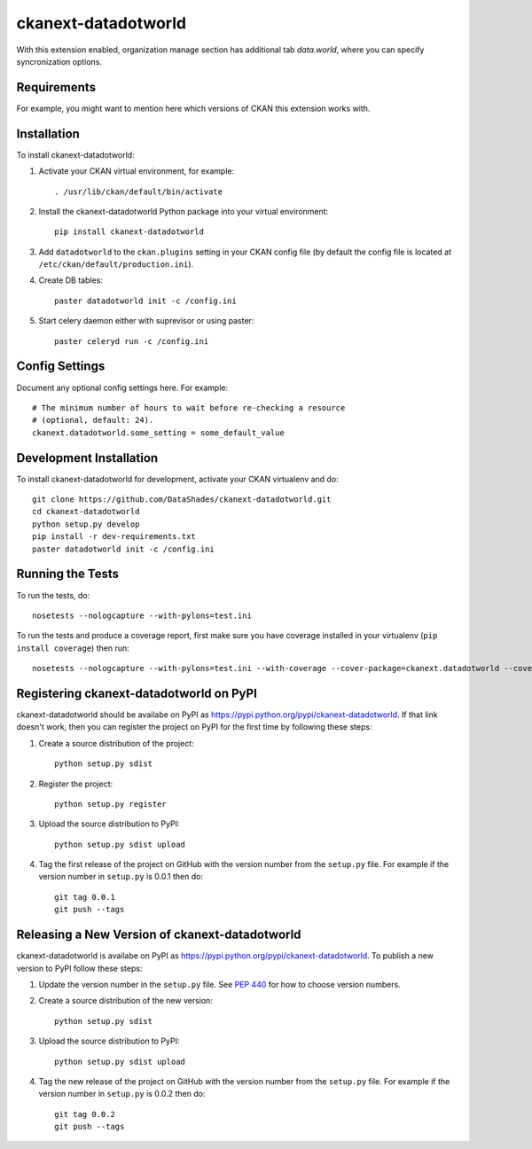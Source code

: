 =============
ckanext-datadotworld
=============

With this extension enabled, organization manage section has additional tab
`data.world`, where you can specify syncronization options.

------------
Requirements
------------

For example, you might want to mention here which versions of CKAN this
extension works with.


------------
Installation
------------

.. Add any additional install steps to the list below.
   For example installing any non-Python dependencies or adding any required
   config settings.

To install ckanext-datadotworld:

1. Activate your CKAN virtual environment, for example::

     . /usr/lib/ckan/default/bin/activate

2. Install the ckanext-datadotworld Python package into your virtual environment::

     pip install ckanext-datadotworld

3. Add ``datadotworld`` to the ``ckan.plugins`` setting in your CKAN
   config file (by default the config file is located at
   ``/etc/ckan/default/production.ini``).

4. Create DB tables::

     paster datadotworld init -c /config.ini

5. Start celery daemon either with suprevisor or using paster::

     paster celeryd run -c /config.ini


---------------
Config Settings
---------------

Document any optional config settings here. For example::

    # The minimum number of hours to wait before re-checking a resource
    # (optional, default: 24).
    ckanext.datadotworld.some_setting = some_default_value


------------------------
Development Installation
------------------------

To install ckanext-datadotworld for development, activate your CKAN virtualenv and
do::

    git clone https://github.com/DataShades/ckanext-datadotworld.git
    cd ckanext-datadotworld
    python setup.py develop
    pip install -r dev-requirements.txt
    paster datadotworld init -c /config.ini

-----------------
Running the Tests
-----------------

To run the tests, do::

    nosetests --nologcapture --with-pylons=test.ini

To run the tests and produce a coverage report, first make sure you have
coverage installed in your virtualenv (``pip install coverage``) then run::

    nosetests --nologcapture --with-pylons=test.ini --with-coverage --cover-package=ckanext.datadotworld --cover-inclusive --cover-erase --cover-tests


---------------------------------
Registering ckanext-datadotworld on PyPI
---------------------------------

ckanext-datadotworld should be availabe on PyPI as
https://pypi.python.org/pypi/ckanext-datadotworld. If that link doesn't work, then
you can register the project on PyPI for the first time by following these
steps:

1. Create a source distribution of the project::

     python setup.py sdist

2. Register the project::

     python setup.py register

3. Upload the source distribution to PyPI::

     python setup.py sdist upload

4. Tag the first release of the project on GitHub with the version number from
   the ``setup.py`` file. For example if the version number in ``setup.py`` is
   0.0.1 then do::

       git tag 0.0.1
       git push --tags


----------------------------------------
Releasing a New Version of ckanext-datadotworld
----------------------------------------

ckanext-datadotworld is availabe on PyPI as https://pypi.python.org/pypi/ckanext-datadotworld.
To publish a new version to PyPI follow these steps:

1. Update the version number in the ``setup.py`` file.
   See `PEP 440 <http://legacy.python.org/dev/peps/pep-0440/#public-version-identifiers>`_
   for how to choose version numbers.

2. Create a source distribution of the new version::

     python setup.py sdist

3. Upload the source distribution to PyPI::

     python setup.py sdist upload

4. Tag the new release of the project on GitHub with the version number from
   the ``setup.py`` file. For example if the version number in ``setup.py`` is
   0.0.2 then do::

       git tag 0.0.2
       git push --tags
